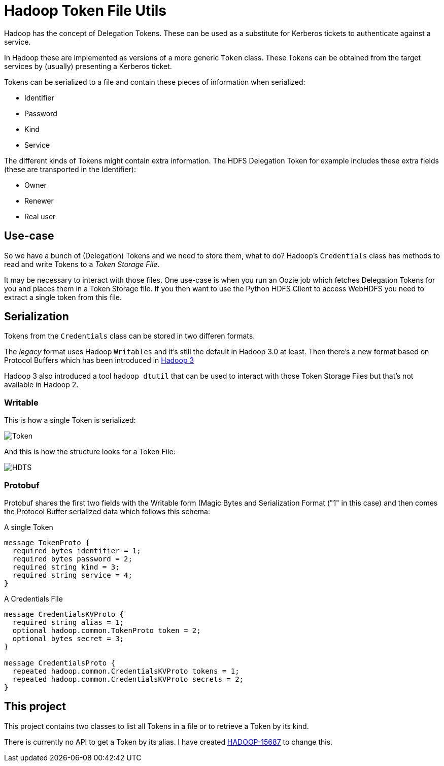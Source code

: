 = Hadoop Token File Utils

Hadoop has the concept of Delegation Tokens. These can be used as a substitute for Kerberos tickets to authenticate against a service.

In Hadoop these are implemented as versions of a more generic `Token` class.
These Tokens can be obtained from the target services by (usually) presenting a Kerberos ticket.

Tokens can be serialized to a file and contain these pieces of information when serialized:

* Identifier
* Password
* Kind
* Service

The different kinds of Tokens might contain extra information. The HDFS Delegation Token for example includes these extra fields (these are transported in the Identifier):

* Owner
* Renewer
* Real user

== Use-case

So we have a bunch of (Delegation) Tokens and we need to store them, what to do?
Hadoop's `Credentials` class has methods to read and write Tokens to a _Token Storage File_.

It may be necessary to interact with those files.
One use-case is when you run an Oozie job which fetches Delegation Tokens for you and places them in a Token Storage file.
If you then want to use the Python HDFS Client to access WebHDFS you need to extract a single token from this file.


== Serialization

Tokens from the `Credentials` class can be stored in two differen formats.

The _legacy_ format uses Hadoop `Writables` and it's still the default in Hadoop 3.0 at least.
Then there's a new format based on Protocol Buffers which has been introduced in https://issues.apache.org/jira/browse/HADOOP-12563[Hadoop 3]

Hadoop 3 also introduced a tool `hadoop dtutil` that can be used to interact with those Token Storage Files but that's not available in Hadoop 2.

=== Writable

This is how a single Token is serialized:

image::Token.png[Token]


And this is how the structure looks for a Token File:

image::HDTS.png[HDTS]


=== Protobuf

Protobuf shares the first two fields with the Writable form (Magic Bytes and Serialization Format ("1" in this case) and then comes the Protocol Buffer serialized data which follows this schema:

.A single Token
[source,protobuf]
----
message TokenProto {
  required bytes identifier = 1;
  required bytes password = 2;
  required string kind = 3;
  required string service = 4;
}
----


.A Credentials File
[source,protobuf]
----
message CredentialsKVProto {
  required string alias = 1;
  optional hadoop.common.TokenProto token = 2;
  optional bytes secret = 3;
}

message CredentialsProto {
  repeated hadoop.common.CredentialsKVProto tokens = 1;
  repeated hadoop.common.CredentialsKVProto secrets = 2;
}
----

== This project

This project contains two classes to list all Tokens in a file or to retrieve a Token by its kind.

There is currently no API to get a Token by its alias. I have created https://issues.apache.org/jira/browse/HADOOP-15687[HADOOP-15687] to change this.
